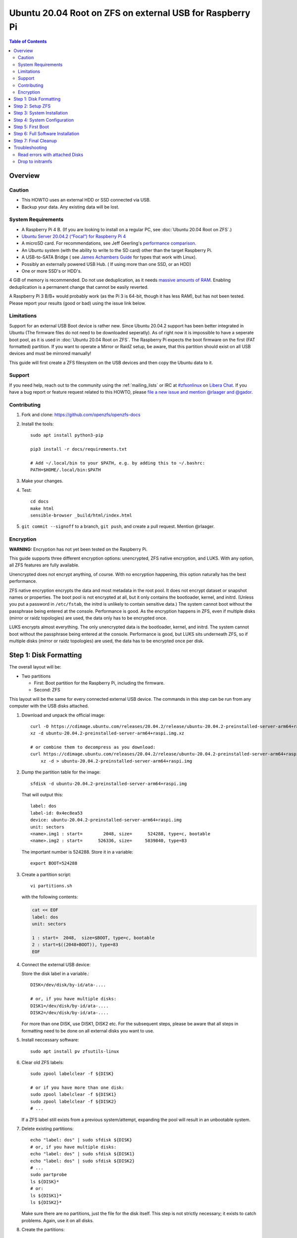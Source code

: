 .. highlight:: sh

Ubuntu 20.04 Root on ZFS on external USB for Raspberry Pi
=========================================================

.. contents:: Table of Contents
  :local:

Overview
--------

Caution
~~~~~~~

- This HOWTO uses an external HDD or SSD connected via USB.
- Backup your data. Any existing data will be lost.

System Requirements
~~~~~~~~~~~~~~~~~~~

- A Raspberry Pi 4 B. (If you are looking to install on a regular PC, see
  :doc:`Ubuntu 20.04 Root on ZFS`.)
- `Ubuntu Server 20.04.2 (“Focal”) for Raspberry Pi 4
  <https://cdimage.ubuntu.com/releases/20.04.2/release/ubuntu-20.04.2-preinstalled-server-arm64+raspi.img.xz>`__
- A microSD card. For recommendations, see Jeff Geerling's `performance
  comparison
  <https://www.jeffgeerling.com/blog/2019/raspberry-pi-microsd-card-performance-comparison-2019>`__.
- An Ubuntu system (with the ability to write to the SD card) other than the
  target Raspberry Pi.
- A USB-to-SATA Bridge ( see `James Achambers Guide <https://jamesachambers.com/new-raspberry-pi-4-bootloader-usb-network-boot-guide>`__ for types that work with Linux).
- Possibly an externally powered USB Hub. ( If using more than one SSD, or an HDD)
- One or more SSD's or HDD's.


4 GiB of memory is recommended. Do not use deduplication, as it needs `massive
amounts of RAM <http://wiki.freebsd.org/ZFSTuningGuide#Deduplication>`__.
Enabling deduplication is a permanent change that cannot be easily reverted.

A Raspberry Pi 3 B/B+ would probably work (as the Pi 3 is 64-bit, though it
has less RAM), but has not been tested.  Please report your results (good or
bad) using the issue link below.

Limitations
~~~~~~~~~~~

Support for an external USB Boot device is rather new. Since Ubuntu 20.04.2 support has been better integrated in Ubuntu (The firmware files do not need to be downloaded seperatly). 
As of right now it is impossible to have a seperate boot pool, as it is used in :doc:`Ubuntu 20.04 Root on ZFS`. 
The Raspberry Pi expects the boot firmware on the first (FAT formatted) partition. 
If you want to operate a Mirror or RaidZ setup, be aware, that this partition should exist on all USB devices and must be mirrored manually!

This guide will first create a ZFS filesystem on the USB devices and then copy the Ubuntu data to it.

Support
~~~~~~~

If you need help, reach out to the community using the :ref:`mailing_lists` or IRC at
`#zfsonlinux <ircs://irc.libera.chat/#zfsonlinux>`__ on `Libera Chat
<https://libera.chat/>`__. If you have a bug report or feature request
related to this HOWTO, please `file a new issue and mention @rlaager and @gador
<https://github.com/openzfs/openzfs-docs/issues/new?body=@rlaager%20and%20@gador,%20I%20have%20the%20following%20issue%20with%20the%20Ubuntu%2020.04%20Root%20on%20ZFS%20for%20Raspberry%20Pi%20HOWTO:>`__.

Contributing
~~~~~~~~~~~~

#. Fork and clone: https://github.com/openzfs/openzfs-docs

#. Install the tools::

    sudo apt install python3-pip

    pip3 install -r docs/requirements.txt

    # Add ~/.local/bin to your $PATH, e.g. by adding this to ~/.bashrc:
    PATH=$HOME/.local/bin:$PATH

#. Make your changes.

#. Test::

    cd docs
    make html
    sensible-browser _build/html/index.html

#. ``git commit --signoff`` to a branch, ``git push``, and create a pull
   request. Mention @rlaager.

Encryption
~~~~~~~~~~

**WARNING:** Encryption has not yet been tested on the Raspberry Pi.

This guide supports three different encryption options: unencrypted, ZFS
native encryption, and LUKS. With any option, all ZFS features are fully
available.

Unencrypted does not encrypt anything, of course. With no encryption
happening, this option naturally has the best performance.

ZFS native encryption encrypts the data and most metadata in the root
pool. It does not encrypt dataset or snapshot names or properties. The
boot pool is not encrypted at all, but it only contains the bootloader,
kernel, and initrd. (Unless you put a password in ``/etc/fstab``, the
initrd is unlikely to contain sensitive data.) The system cannot boot
without the passphrase being entered at the console. Performance is
good. As the encryption happens in ZFS, even if multiple disks (mirror
or raidz topologies) are used, the data only has to be encrypted once.

LUKS encrypts almost everything. The only unencrypted data is the bootloader,
kernel, and initrd. The system cannot boot without the passphrase being
entered at the console. Performance is good, but LUKS sits underneath ZFS, so
if multiple disks (mirror or raidz topologies) are used, the data has to be
encrypted once per disk.

Step 1: Disk Formatting
-----------------------

The overall layout will be:

- Two partitions
  
  - First: Boot partition for the Raspberry Pi, including the firmware.
  - Second: ZFS

This layout will be the same for every connected external USB device. 
The commands in this step can be run from any computer with the USB disks attached. 

#. Download and unpack the official image::

    curl -O https://cdimage.ubuntu.com/releases/20.04.2/release/ubuntu-20.04.2-preinstalled-server-arm64+raspi.img.xz
    xz -d ubuntu-20.04.2-preinstalled-server-arm64+raspi.img.xz

    # or combine them to decompress as you download:
    curl https://cdimage.ubuntu.com/releases/20.04.2/release/ubuntu-20.04.2-preinstalled-server-arm64+raspi.img.xz | \
        xz -d > ubuntu-20.04.2-preinstalled-server-arm64+raspi.img

#. Dump the partition table for the image::

     sfdisk -d ubuntu-20.04.2-preinstalled-server-arm64+raspi.img

   That will output this::

     label: dos
     label-id: 0x4ec8ea53
     device: ubuntu-20.04.2-preinstalled-server-arm64+raspi.img
     unit: sectors
     <name>.img1 : start=        2048, size=      524288, type=c, bootable
     <name>.img2 : start=      526336, size=     5839840, type=83

   The important number is 524288.  Store it in a variable::

     export BOOT=524288

#. Create a partition script::

     vi partitions.sh

   with the following contents:

   .. code-block:: sh

     cat << EOF
     label: dos
     unit: sectors
     
     1 : start=  2048,  size=$BOOT, type=c, bootable
     2 : start=$((2048+BOOT)), type=83
     EOF

#. Connect the external USB device:

   Store the disk label in a variable.::

     DISK=/dev/disk/by-id/ata-....

     # or, if you have multiple disks:
     DISK1=/dev/disk/by-id/ata-....
     DISK2=/dev/disk/by-id/ata-....
  
   For more than one DISK, use DISK1, DISK2 etc. For the subsequent steps, please be aware that all
   steps in formatting need to be done on all external disks you want to use. 

#. Install neccessary software::

    sudo apt install pv zfsutils-linux

#. Clear old ZFS labels::

     sudo zpool labelclear -f ${DISK}

     # or if you have more than one disk:
     sudo zpool labelclear -f ${DISK1}
     sudo zpool labelclear -f ${DISK2}
     # ...

   If a ZFS label still exists from a previous system/attempt, expanding the
   pool will result in an unbootable system. 


#. Delete existing partitions::

     echo "label: dos" | sudo sfdisk ${DISK}
     # or, if you have multiple disks:
     echo "label: dos" | sudo sfdisk ${DISK1}
     echo "label: dos" | sudo sfdisk ${DISK2}
     # ...
     sudo partprobe
     ls ${DISK}*
     # or:
     ls ${DISK1}*
     ls ${DISK2}*

   Make sure there are no partitions, just the file for the disk itself.  This
   step is not strictly necessary; it exists to catch problems. Again, use it on all disks.

#. Create the partitions::

     sh -u partitions.sh | sudo sfdisk $DISK
  
     #For more than one disk, repeat with $DISK1 etc.

#. Loopback mount the image::

     IMG=$(sudo losetup -fP --show \
               ubuntu-20.04.2-preinstalled-server-arm64+raspi.img)

#. Copy the bootloader data on all disks::

     sudo dd if=${IMG}p1 of=${DISK}-part1 bs=1M
     
     # or if you have more than one disk:
     sudo dd if=${IMG}p1 of=${DISK1}-part1 bs=1M
     sudo dd if=${IMG}p1 of=${DISK2}-part1 bs=1M
     # ...

#. Clear old label(s) from partition 2::

     sudo wipefs -a ${DISK}-part2

     # or if you have more than one disk:
     sudo wipefs -a ${DISK1}-part2
     sudo wipefs -a ${DISK2}-part2
     # ...

#. Mount the ubuntu root partiton of the image::

    sudo mkdir /root/hdd
    # mountpoint is not in /mnt because /mnt will be needed later for the ZFS filesystem
    sudo mount ${IMG}p2 /root/hdd/


All formatting steps are done now. Keep the IMG mounted for now and the disks attached.

Step 2: Setup ZFS
-----------------

#. Become root::

     sudo -i

#. Set the variable(s) with the disk name::

    DISK=/dev/disk/by-id/ata-....

    # or, if you have multiple disks:
    DISK1=/dev/disk/by-id/ata-....
    DISK2=/dev/disk/by-id/ata-....

#. Create the root pool:

   Choose one of the following options:

   - Unencrypted::

       zpool create \
           -o ashift=12 \
           -O acltype=posixacl -O canmount=off -O compression=lz4 \
           -O dnodesize=auto -O normalization=formD -O relatime=on -o feature@log_spacemap=disabled \
           -O xattr=sa -O mountpoint=/ -R /mnt \
           rpool ${DISK}-part2

   **WARNING:** Encryption has not yet been tested on the Raspberry Pi.

   - ZFS native encryption::

       zpool create \
           -o ashift=12 \
           -O encryption=aes-256-gcm \
           -O keylocation=prompt -O keyformat=passphrase \
           -O acltype=posixacl -O canmount=off -O compression=lz4 \
           -O dnodesize=auto -O normalization=formD -O relatime=on -o feature@log_spacemap=disabled \
           -O xattr=sa -O mountpoint=/ -R /mnt \
           rpool ${DISK}-part2

   - LUKS::

       cryptsetup luksFormat -c aes-xts-plain64 -s 512 -h sha256 ${DISK}-part2
       cryptsetup luksOpen ${DISK}-part4 luks1
       zpool create \
           -o ashift=12 \
           -O acltype=posixacl -O canmount=off -O compression=lz4 \
           -O dnodesize=auto -O normalization=formD -O relatime=on -o feature@log_spacemap=disabled \
           -O xattr=sa -O mountpoint=/ -R /mnt \
           rpool /dev/mapper/luks1

   **Notes:**

   - The use of ``ashift=12`` is recommended here because many drives
     today have 4 KiB (or larger) physical sectors, even though they
     present 512 B logical sectors. Also, a future replacement drive may
     have 4 KiB physical sectors (in which case ``ashift=12`` is desirable)
     or 4 KiB logical sectors (in which case ``ashift=12`` is required).
   - Setting ``-O acltype=posixacl`` enables POSIX ACLs globally. If you
     do not want this, remove that option, but later add
     ``-o acltype=posixacl`` (note: lowercase “o”) to the ``zfs create``
     for ``/var/log``, as `journald requires ACLs
     <https://askubuntu.com/questions/970886/journalctl-says-failed-to-search-journal-acl-operation-not-supported>`__
     Also, `disabling ACLs apparently breaks umask handling with NFSv4
     <https://bugs.launchpad.net/ubuntu/+source/nfs-utils/+bug/1779736>`__.
   - Setting ``normalization=formD`` eliminates some corner cases relating
     to UTF-8 filename normalization. It also implies ``utf8only=on``,
     which means that only UTF-8 filenames are allowed. If you care to
     support non-UTF-8 filenames, do not use this option. For a discussion
     of why requiring UTF-8 filenames may be a bad idea, see `The problems
     with enforced UTF-8 only filenames
     <http://utcc.utoronto.ca/~cks/space/blog/linux/ForcedUTF8Filenames>`__.
   - ``recordsize`` is unset (leaving it at the default of 128 KiB). If you
     want to tune it (e.g. ``-o recordsize=1M``), see `these
     <https://jrs-s.net/2019/04/03/on-zfs-recordsize/>`__ `various
     <http://blog.programster.org/zfs-record-size>`__ `blog
     <https://utcc.utoronto.ca/~cks/space/blog/solaris/ZFSFileRecordsizeGrowth>`__
     `posts
     <https://utcc.utoronto.ca/~cks/space/blog/solaris/ZFSRecordsizeAndCompression>`__.
   - Setting ``relatime=on`` is a middle ground between classic POSIX
     ``atime`` behavior (with its significant performance impact) and
     ``atime=off`` (which provides the best performance by completely
     disabling atime updates). Since Linux 2.6.30, ``relatime`` has been
     the default for other filesystems. See `RedHat’s documentation
     <https://access.redhat.com/documentation/en-us/red_hat_enterprise_linux/6/html/power_management_guide/relatime>`__
     for further information.
   - Setting ``xattr=sa`` `vastly improves the performance of extended
     attributes
     <https://github.com/zfsonlinux/zfs/commit/82a37189aac955c81a59a5ecc3400475adb56355>`__.
     Inside ZFS, extended attributes are used to implement POSIX ACLs.
     Extended attributes can also be used by user-space applications.
     `They are used by some desktop GUI applications.
     <https://en.wikipedia.org/wiki/Extended_file_attributes#Linux>`__
     `They can be used by Samba to store Windows ACLs and DOS attributes;
     they are required for a Samba Active Directory domain controller.
     <https://wiki.samba.org/index.php/Setting_up_a_Share_Using_Windows_ACLs>`__
     Note that ``xattr=sa`` is `Linux-specific
     <https://openzfs.org/wiki/Platform_code_differences>`__. If you move your
     ``xattr=sa`` pool to another OpenZFS implementation besides ZFS-on-Linux,
     extended attributes will not be readable (though your data will be). If
     portability of extended attributes is important to you, omit the
     ``-O xattr=sa`` above. Even if you do not want ``xattr=sa`` for the whole
     pool, it is probably fine to use it for ``/var/log``.
   - Make sure to include the ``-part4`` portion of the drive path. If you
     forget that, you are specifying the whole disk, which ZFS will then
     re-partition, and you will lose the bootloader partition(s).
   - ZFS native encryption defaults to ``aes-256-ccm``, but `the default has
     changed upstream
     <https://github.com/openzfs/zfs/commit/31b160f0a6c673c8f926233af2ed6d5354808393>`__
     to ``aes-256-gcm``. `AES-GCM seems to be generally preferred over AES-CCM
     <https://crypto.stackexchange.com/questions/6842/how-to-choose-between-aes-ccm-and-aes-gcm-for-storage-volume-encryption>`__,
     `is faster now
     <https://github.com/zfsonlinux/zfs/pull/9749#issuecomment-569132997>`__,
     and `will be even faster in the future
     <https://github.com/zfsonlinux/zfs/pull/9749>`__.
   - For LUKS, the key size chosen is 512 bits. However, XTS mode requires two
     keys, so the LUKS key is split in half. Thus, ``-s 512`` means AES-256.
   - Your passphrase will likely be the weakest link. Choose wisely. See
     `section 5 of the cryptsetup FAQ
     <https://gitlab.com/cryptsetup/cryptsetup/wikis/FrequentlyAskedQuestions#5-security-aspects>`__
     for guidance.
   - The feature flag ``log_spacemap`` must be disabled, because Ubuntu 20.04.2 cannot boot with it (unsupported flag and it will drop down in initramfs).

Step 3: System Installation
---------------------------
   

#. Create a filesystem dataset to act as a container::
   
    zfs create -o canmount=off -o mountpoint=none rpool/ROOT
   
#. Create a filesystem dataset for the root filesystem::
   
    UUID=$(dd if=/dev/urandom bs=1 count=100 2>/dev/null |
        tr -dc 'a-z0-9' | cut -c-6)

    zfs create -o canmount=noauto -o mountpoint=/ \
        -o com.ubuntu.zsys:bootfs=yes \
        -o com.ubuntu.zsys:last-used=$(date +%s) rpool/ROOT/ubuntu_$UUID
    zfs mount rpool/ROOT/ubuntu_$UUID
   
    
   With ZFS, it is not normally necessary to use a mount command (either
   ``mount`` or ``zfs mount``). This situation is an exception because of
   ``canmount=noauto``.
   
#. Create datasets::
   
    zfs create -o com.ubuntu.zsys:bootfs=no \
        rpool/ROOT/ubuntu_$UUID/srv
    zfs create -o com.ubuntu.zsys:bootfs=no -o canmount=off \
        rpool/ROOT/ubuntu_$UUID/usr
    zfs create rpool/ROOT/ubuntu_$UUID/usr/local
    zfs create -o com.ubuntu.zsys:bootfs=no -o canmount=off \
        rpool/ROOT/ubuntu_$UUID/var
    zfs create rpool/ROOT/ubuntu_$UUID/var/games
    zfs create rpool/ROOT/ubuntu_$UUID/var/lib
    zfs create rpool/ROOT/ubuntu_$UUID/var/lib/AccountsService
    zfs create rpool/ROOT/ubuntu_$UUID/var/lib/apt
    zfs create rpool/ROOT/ubuntu_$UUID/var/lib/dpkg
    zfs create rpool/ROOT/ubuntu_$UUID/var/lib/NetworkManager
    zfs create rpool/ROOT/ubuntu_$UUID/var/log
    zfs create rpool/ROOT/ubuntu_$UUID/var/mail
    zfs create rpool/ROOT/ubuntu_$UUID/var/snap
    zfs create rpool/ROOT/ubuntu_$UUID/var/spool
    zfs create rpool/ROOT/ubuntu_$UUID/var/www

    zfs create -o canmount=off -o mountpoint=/ \
        rpool/USERDATA
    zfs create -o com.ubuntu.zsys:bootfs-datasets=rpool/ROOT/ubuntu_$UUID \
        -o canmount=on -o mountpoint=/root \
        rpool/USERDATA/root_$UUID

   If you want a separate dataset for ``/tmp``::

    zfs create -o com.ubuntu.zsys:bootfs=no \
          rpool/ROOT/ubuntu_$UUID/tmp
    chmod 1777 /mnt/tmp

   The primary goal of this dataset layout is to separate the OS from user
   data. This allows the root filesystem to be rolled back without rolling
   back user data.

   If you do nothing extra, ``/tmp`` will be stored as part of the root
   filesystem. Alternatively, you can create a separate dataset for ``/tmp``,
   as shown above. This keeps the ``/tmp`` data out of snapshots of your root
   filesystem. It also allows you to set a quota on ``rpool/tmp``, if you want
   to limit the maximum space used. Otherwise, you can use a tmpfs (RAM
   filesystem) later.
    
#. Copy the system into the ZFS filesystems::
   
        (cd /root/hdd/; tar -cf - --one-file-system --warning=no-file-ignored .) | \
        pv -p -bs $(du -sxm --apparent-size /root/hdd | cut -f1)m | \
        (cd /mnt ; tar -x)
        umount /root/hdd
   
Step 4: System Configuration
----------------------------
   
#. Configure the hostname:
   
   Replace ``HOSTNAME`` with the desired hostname::
   
      echo HOSTNAME > /mnt/etc/hostname
      vi /mnt/etc/hosts
   
   .. code-block:: text
   
        Add a line:
        127.0.1.1       HOSTNAME
        or if the system has a real name in DNS:
        127.0.1.1       FQDN HOSTNAME
   
   **Hint:** Use ``nano`` if you find ``vi`` confusing.
   
#. Stop ``zed``::
   
      systemctl stop zed
   
#. Bind the virtual filesystems from the running environment to the new ZFS environment and ``chroot`` into it::
   
        # if you have more than one disk, only the firmware partition of the first disk should be mounted
        mount ${DISK}-part1 /mnt/boot/firmware # or use ${DISK1} if you have multiple disks
        mount --rbind /dev  /mnt/dev
        mount --rbind /proc /mnt/proc
        mount --rbind /run  /mnt/run
        mount --rbind /sys  /mnt/sys
        chroot /mnt /usr/bin/env DISK=$DISK UUID=$UUID bash --login
        # or for multiple disks:
        chroot /mnt /usr/bin/env DISK1=$DISK1 DISK2=$DISK2 UUID=$UUID bash --login
   
#. Configure a basic system environment::
   
        apt update
        apt install pv zfs-initramfs
   
   Even if you prefer a non-English system language, always ensure that
   ``en_US.UTF-8`` is available::
   
        dpkg-reconfigure locales
        dpkg-reconfigure tzdata
   
#. For LUKS installs only, setup ``/etc/crypttab``::
   
      # cryptsetup is already installed, but this marks it as manually
      # installed so it is not automatically removed.
      apt install --yes cryptsetup
   
      echo luks1 UUID=$(blkid -s UUID -o value ${DISK}-part4) none \
          luks,discard,initramfs > /etc/crypttab
   
   The use of ``initramfs`` is a work-around for `cryptsetup does not support
   ZFS <https://bugs.launchpad.net/ubuntu/+source/cryptsetup/+bug/1612906>`__.
   
#. Optional: Mount a tmpfs to ``/tmp``
   
   If you chose to create a ``/tmp`` dataset above, skip this step, as they
   are mutually exclusive choices. Otherwise, you can put ``/tmp`` on a
   tmpfs (RAM filesystem) by enabling the ``tmp.mount`` unit.
   
   ::
   
     cp /usr/share/systemd/tmp.mount /etc/systemd/system/
     systemctl enable tmp.mount
   
#. Patch a dependency loop:
   
   .. note::

     This has been fixed as of 2021-08-04. Before applying the following patch,
     please check your version of zfs! The patch was applied on ``0.8.3-1ubuntu12.12``.
     You can check the version with ``apt show zfsutils-linux | grep 'Version'``

   
   For ZFS native encryption or LUKS::
   
      curl https://launchpadlibrarian.net/478315221/2150-fix-systemd-dependency-loops.patch | \
        sed "s|/etc|/lib|;s|\.in$||" | (cd / ; sudo patch -p1)
   
   This patch is from `Bug #1875577 Encrypted swap won't load on 20.04 with
   zfs root <https://bugs.launchpad.net/ubuntu/+source/zfs-linux/+bug/1875577>`__.
   
#. Fix filesystem mount ordering:
   
   We need to activate ``zfs-mount-generator``. This makes systemd aware of
   the separate mountpoints, which is important for things like ``/var/log``
   and ``/var/tmp``. In turn, ``rsyslog.service`` depends on ``var-log.mount``
   by way of ``local-fs.target`` and services using the ``PrivateTmp`` feature
   of systemd automatically use ``After=var-tmp.mount``.

   ::
   
      mkdir /etc/zfs/zfs-list.cache
      touch /etc/zfs/zfs-list.cache/rpool
      ln -s /usr/lib/zfs-linux/zed.d/history_event-zfs-list-cacher.sh /etc/zfs/zed.d
      zed -F &
   
   Force a cache update::
   
      zfs set canmount=noauto rpool/ROOT/ubuntu_$UUID
   
   Verify that ``zed`` updated the cache by making sure this is not empty,
   which will take a few seconds::
   
      cat /etc/zfs/zfs-list.cache/rpool
   
   Stop ``zed``::
   
      fg
      Press Ctrl-C.
   
   Fix the paths to eliminate ``/mnt``::
   
      sed -Ei "s|/mnt/?|/|" /etc/zfs/zfs-list.cache/*
   
#. Remove old filesystem from ``/etc/fstab``::
   
        vi /etc/fstab
        # Remove the old root filesystem line:
        #   LABEL=writable / ext4 ...
   
#. Configure kernel command line::
   
      cp /boot/firmware/cmdline.txt /boot/firmware/cmdline.txt.bak
      sed -i "s|root=LABEL=writable rootfstype=ext4|root=ZFS=rpool/ROOT/ubuntu_$UUID|" \
          /boot/firmware/cmdline.txt
      sed -i "s| fixrtc||" /boot/firmware/cmdline.txt
      sed -i "s|$| init_on_alloc=0|" /boot/firmware/cmdline.txt
   
   The ``fixrtc`` script is not compatible with ZFS and will cause the boot
   to hang for 180 seconds.
   
   The ``init_on_alloc=0`` is to address `performance regressions
   <https://bugs.launchpad.net/ubuntu/+source/linux/+bug/1862822>`__.
   
#. Optional (but highly recommended): Make debugging booting easier::
   
      sed -i "s|$| nosplash|" /boot/firmware/cmdline.txt
   
#. The Raspberry Pi can only boot from external USB devices with a decompressed vmlinux kernel::

      zcat -qf "/boot/firmware/vmlinuz" > "/boot/firmware/vmlinux"

#. Edit the config.txt file to conform to the following content:

   ::

      # Please DO NOT modify this file; if you need to modify the boot config, the
      # usercfg.txt file is the place to include user changes. Please refer to
      # the README file for a description of the various configuration files on
      # the boot partition.
      # The unusual ordering below is deliberate; older firmwares (in particular the
      # version initially shipped with bionic) don't understand the conditional
      # [sections] below and simply ignore them. The Pi4 doesn't boot at all with
      # firmwares this old so it's safe to place at the top. Of the Pi2 and Pi3, the
      # Pi3 uboot happens to work happily on the Pi2, so it needs to go at the bottom
      # to support old firmwares.
      [pi4]
      max_framebuffers=2
      dtoverlay=vc4-fkms-v3d
      boot_delay
      kernel=vmlinux
      initramfs initrd.img followkernel
      [pi2]
      boot_delay
      kernel=vmlinux
      initramfs initrd.img followkernel
      [pi3]
      boot_delay
      kernel=vmlinux
      initramfs initrd.img followkernel
      [all]
      arm_64bit=1
      device_tree_address=0x03000000
      # The following settings are defaults expected to be overridden by the
      # included configuration. The only reason they are included is, again, to
      # support old firmwares which don't understand the include command.
      enable_uart=1
      cmdline=cmdline.txt
      include syscfg.txt
      include usercfg.txt

#. Create auto-update script:

   This script will be run after every upgrade with apt. It checks, whether ``vmlinuz`` changed and will decompress it, if neccessary.

   Patch was adapted from `This github repo <https://github.com/TheRemote/Ubuntu-Server-raspi4-unofficial>`__.

   ::

        # Create script to automatically decompress kernel (source: https://www.raspberrypi.org/forums/viewtopic.php?t=278791)
        cat << \EOF | tee "/boot/firmware/auto_decompress_kernel">/dev/null
        #!/bin/bash -e
        # auto_decompress_kernel script
        BTPATH=/boot/firmware
        CKPATH=$BTPATH/vmlinuz
        DKPATH=$BTPATH/vmlinux
        # Check if compression needs to be done.
        if [ -e $BTPATH/check.md5 ]; then
          if md5sum --status --ignore-missing -c $BTPATH/check.md5; then
              echo -e "\e[32mFiles have not changed, Decompression not needed\e[0m"
              exit 0
          else
              echo -e "\e[31mHash failed, kernel will be compressed\e[0m"
          fi
        fi
        # Backup the old decompressed kernel
        mv $DKPATH $DKPATH.bak
        if [ ! $? == 0 ]; then
          echo -e "\e[31mDECOMPRESSED KERNEL BACKUP FAILED!\e[0m"
          exit 1
        else
          echo -e "\e[32mDecompressed kernel backup was successful\e[0m"
        fi
        # Decompress the new kernel
        echo "Decompressing kernel: "$CKPATH".............."
        zcat -qf $CKPATH > $DKPATH
        if [ ! $? == 0 ]; then
          echo -e "\e[31mKERNEL FAILED TO DECOMPRESS!\e[0m"
          exit 1
        else
          echo -e "\e[32mKernel Decompressed Succesfully\e[0m"
        fi
        # Hash the new kernel for checking
        md5sum $CKPATH $DKPATH > $BTPATH/check.md5
        if [ ! $? == 0 ]; then
          echo -e "\e[31mMD5 GENERATION FAILED!\e[0m"
        else
          echo -e "\e[32mMD5 generated Succesfully\e[0m"
        fi
        exit 0
        EOF
        chmod +x /boot/firmware/auto_decompress_kernel

        
   Call the script after upgrades:

   ::
     
     echo 'DPkg::Post-Invoke {"/bin/bash /boot/firmware/auto_decompress_kernel"; };' |  tee "/etc/apt/apt.conf.d/999_decompress_rpi_kernel" >/dev/null
     chmod +x /etc/apt/apt.conf.d/999_decompress_rpi_kernel

#. Preparing the Raspberry Pi:
   
   We are done with formating the disks and can leave the chroot::

      exit # to exit chroot
      exit # to logout of root
      sudo umount $IMG

   Due to the bind mounts, it is usually requiered to reboot the system to umount all of them::
      
      reboot
  
   After the reboot, the pool must be properly exported::

     zpool export rpool
   
   You can now detach the disks. Start the Raspberry Pi with e.g. `Raspberry Pi OS Lite <https://www.raspberrypi.org/software/operating-systems/>`__. 
   After login, enable USB booting:

   Run ``sudo raspi-conig`` --> Advanced Config (6) --> Boot Order (A6) --> Boot from USB, otherwise SD-Card (B2)
     
   Attach the USB-disk(s) and make sure, the Raspberry Pi recognizes them (Look for new scsi entries in the output of ``dmesg``).

   We can now continue with the first boot from ZFS. Leave the disks attached and reboot.


Step 5: First Boot
------------------

#. Wait for the newly installed system to boot normally. Login as ``ubuntu`` and become root with ``sudo -i``.

#. Create a user account:

   Replace ``username`` with your desired username::

     UUID=$(dd if=/dev/urandom bs=1 count=100 2>/dev/null |
         tr -dc 'a-z0-9' | cut -c-6)
     ROOT_DS=$(zfs list -o name | awk '/ROOT\/ubuntu_/{print $1;exit}')
     zfs create -o com.ubuntu.zsys:bootfs-datasets=$ROOT_DS \
         -o canmount=on -o mountpoint=/home/username \
         rpool/USERDATA/username_$UUID
     adduser username

     cp -a /etc/skel/. /home/username
     chown -R username:username /home/username
     usermod -a -G adm,cdrom,dip,lxd,plugdev,sudo username

#. Reboot::

     reboot

   Wait for the system to boot normally. Login with your username and become
   root with ``sudo -i``.

#. Delete the ``ubuntu`` user::

    deluser --remove-home ubuntu

Step 6: Full Software Installation
----------------------------------

#. Optional: Remove cloud-init::

    vi /etc/netplan/01-netcfg.yaml

   .. code-block:: yaml

     network:
       version: 2
       ethernets:
         eth0:
           dhcp4: true

    rm /etc/netplan/50-cloud-init.yaml
    apt purge --autoremove ^cloud-init

#. Optional: Remove other storage packages::

     apt purge --autoremove bcache-tools btrfs-progs cloud-guest-utils lvm2 \
         mdadm multipath-tools open-iscsi overlayroot xfsprogs

#. Upgrade the minimal system::

     apt dist-upgrade --yes

#. Optional: Install a full GUI environment::

     apt install --yes ubuntu-desktop

   **Hint**: If you are installing a full GUI environment, you will likely
   want to remove cloud-init as discussed above but manage your network with
   NetworkManager::

     rm /etc/netplan/*.yaml
     vi /etc/netplan/01-network-manager-all.yaml

   .. code-block:: yaml

     network:
       version: 2
       renderer: NetworkManager

#. Optional (but recommended): Disable log compression:

   As ``/var/log`` is already compressed by ZFS, logrotate’s compression is
   going to burn CPU and disk I/O for (in most cases) very little gain. Also,
   if you are making snapshots of ``/var/log``, logrotate’s compression will
   actually waste space, as the uncompressed data will live on in the
   snapshot. You can edit the files in ``/etc/logrotate.d`` by hand to comment
   out ``compress``, or use this loop (copy-and-paste highly recommended)::

     for file in /etc/logrotate.d/* ; do
         if grep -Eq "(^|[^#y])compress" "$file" ; then
             sed -i -r "s/(^|[^#y])(compress)/\1#\2/" "$file"
         fi
     done

#. Reboot::

     reboot

Step 7: Final Cleanup
---------------------

#. Wait for the system to boot normally. Login using the account you
   created. Ensure the system (including networking) works normally.

#. Optional: For LUKS installs only, backup the LUKS header::

     sudo cryptsetup luksHeaderBackup /dev/disk/by-id/scsi-SATA_disk1-part4 \
         --header-backup-file luks1-header.dat

   Store that backup somewhere safe (e.g. cloud storage). It is protected by
   your LUKS passphrase, but you may wish to use additional encryption.

   **Hint:** If you created a mirror or raidz topology, repeat this for each
   LUKS volume (``luks2``, etc.).

Troubleshooting
---------------

Read errors with attached Disks
~~~~~~~~~~~~~~~~~~~~~~~~~~~~~~~

For me, the SATA-to-USB Bridge had ocasionally read errors. The system would reset the USB bus and cause read and chksum errors with ZFS.
For refference, this was tested with an Asmedia ASM1153 SATA-to-USB 3.0 converter on the USB 3.0 bus.

Reading `this issue on github <https://github.com/raspberrypi/linux/issues/3404>`__ I became aware of an USB quirk with some SATA-to-USB bridges. 
It is described in more detail `here <https://www.smartmontools.org/wiki/SAT-with-UAS-Linux>`__. I had to add ``usb_storage.quirks=174c:1153:u`` to the
cmdline.txt fine in /boot/firmware. Please note that the device address (here ``174c:1153``) is specific to the USB bridge used.
This causes the system to not use the (slightly faster) ``uas`` driver, but the older ``usb-storage`` driver. It also has the upside
that ``smartmontools`` work now, too. 

This reduced the ammount of read-errors, but they did still occur. From the issue linked above, other users reported that ``over_voltage=1`` added to 
``/boot/firmware/config.txt`` helped, too. I can confirm that. My complete working ``cmdline.txt`` is::

    net.ifnames=0 dwc_otg.lpm_enable=0 console=serial0,115200 console=tty1 root=ZFS=rpool/ROOT/ubuntu_abczkd elevator=deadline rootwait init_on_alloc=0 nosplash usb_storage.quirks=174c:1153:u

Drop to initramfs
~~~~~~~~~~~~~~~~~

This can have multiple reasons. Here are a few:

- ZFS not installed to initramfs

   When on the initramfs bootprompt, check whether zfs is installed by typing ``zpool status``. If it cannot find the binary, 
   you need to chroot in the enviroment again and install ``zfs-initramfs``

- Pool not imported

   When the pool was not exported before, zfs will not automatically import the pool. Run ``zpool import -f rpool`` and reboot. 
   Ubuntu should start now.

- Can't find root filesystem

   Make sure, that the ``UUID`` in the cmdline.txt file matches the zfs filesystem. If neccessary, correct the line im cmdline.txt and reboot.


It is always possible to detach the USB devices. The Raspberry Pi will then boot from the SD-card again. 





